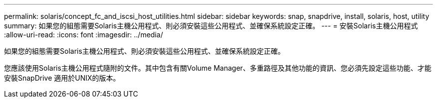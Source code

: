 ---
permalink: solaris/concept_fc_and_iscsi_host_utilities.html 
sidebar: sidebar 
keywords: snap, snapdrive, install, solaris, host, utility 
summary: 如果您的組態需要Solaris主機公用程式、則必須安裝這些公用程式、並確保系統設定正確。 
---
= 安裝Solaris主機公用程式
:allow-uri-read: 
:icons: font
:imagesdir: ../media/


[role="lead"]
如果您的組態需要Solaris主機公用程式、則必須安裝這些公用程式、並確保系統設定正確。

您應該使用Solaris主機公用程式隨附的文件。其中包含有關Volume Manager、多重路徑及其他功能的資訊、您必須先設定這些功能、才能安裝SnapDrive 適用於UNIX的版本。
